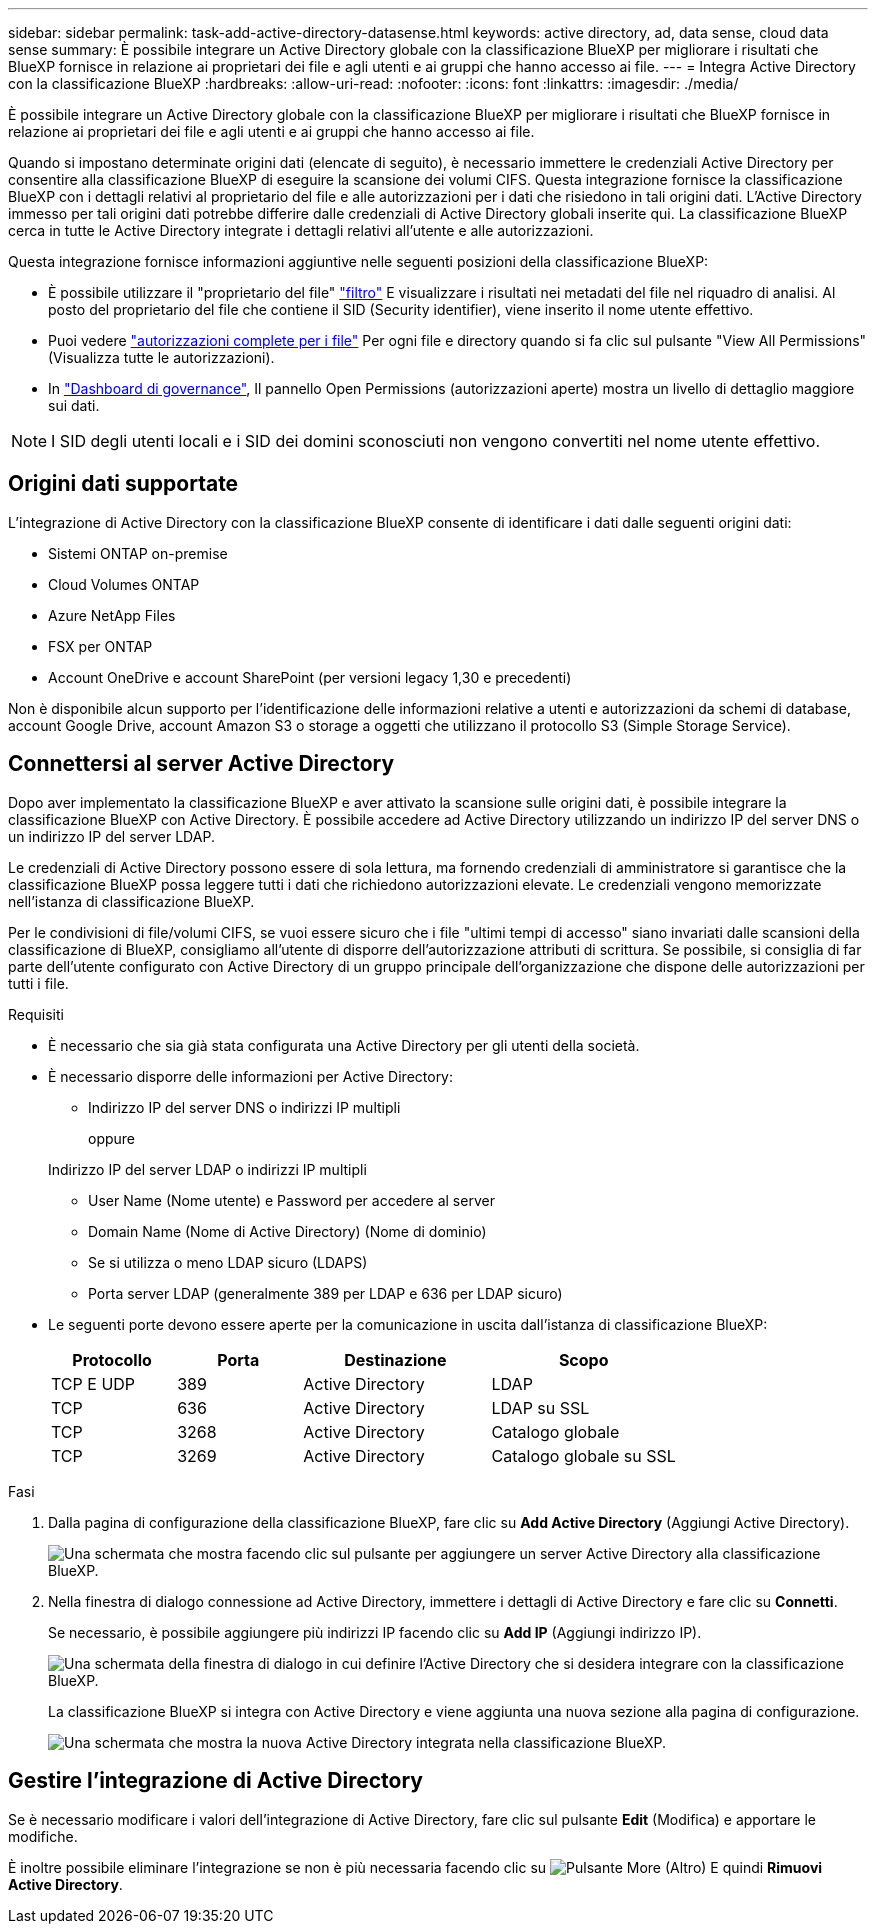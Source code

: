 ---
sidebar: sidebar 
permalink: task-add-active-directory-datasense.html 
keywords: active directory, ad, data sense, cloud data sense 
summary: È possibile integrare un Active Directory globale con la classificazione BlueXP per migliorare i risultati che BlueXP fornisce in relazione ai proprietari dei file e agli utenti e ai gruppi che hanno accesso ai file. 
---
= Integra Active Directory con la classificazione BlueXP
:hardbreaks:
:allow-uri-read: 
:nofooter: 
:icons: font
:linkattrs: 
:imagesdir: ./media/


[role="lead"]
È possibile integrare un Active Directory globale con la classificazione BlueXP per migliorare i risultati che BlueXP fornisce in relazione ai proprietari dei file e agli utenti e ai gruppi che hanno accesso ai file.

Quando si impostano determinate origini dati (elencate di seguito), è necessario immettere le credenziali Active Directory per consentire alla classificazione BlueXP di eseguire la scansione dei volumi CIFS. Questa integrazione fornisce la classificazione BlueXP con i dettagli relativi al proprietario del file e alle autorizzazioni per i dati che risiedono in tali origini dati. L'Active Directory immesso per tali origini dati potrebbe differire dalle credenziali di Active Directory globali inserite qui. La classificazione BlueXP cerca in tutte le Active Directory integrate i dettagli relativi all'utente e alle autorizzazioni.

Questa integrazione fornisce informazioni aggiuntive nelle seguenti posizioni della classificazione BlueXP:

* È possibile utilizzare il "proprietario del file" link:task-investigate-data.html#filter-data-in-the-data-investigation-page["filtro"] E visualizzare i risultati nei metadati del file nel riquadro di analisi. Al posto del proprietario del file che contiene il SID (Security identifier), viene inserito il nome utente effettivo.
* Puoi vedere link:task-investigate-data.html#view-permissions-for-files-and-directories["autorizzazioni complete per i file"] Per ogni file e directory quando si fa clic sul pulsante "View All Permissions" (Visualizza tutte le autorizzazioni).
* In link:task-controlling-governance-data.html["Dashboard di governance"], Il pannello Open Permissions (autorizzazioni aperte) mostra un livello di dettaglio maggiore sui dati.



NOTE: I SID degli utenti locali e i SID dei domini sconosciuti non vengono convertiti nel nome utente effettivo.



== Origini dati supportate

L'integrazione di Active Directory con la classificazione BlueXP consente di identificare i dati dalle seguenti origini dati:

* Sistemi ONTAP on-premise
* Cloud Volumes ONTAP
* Azure NetApp Files
* FSX per ONTAP
* Account OneDrive e account SharePoint (per versioni legacy 1,30 e precedenti)


Non è disponibile alcun supporto per l'identificazione delle informazioni relative a utenti e autorizzazioni da schemi di database, account Google Drive, account Amazon S3 o storage a oggetti che utilizzano il protocollo S3 (Simple Storage Service).



== Connettersi al server Active Directory

Dopo aver implementato la classificazione BlueXP e aver attivato la scansione sulle origini dati, è possibile integrare la classificazione BlueXP con Active Directory. È possibile accedere ad Active Directory utilizzando un indirizzo IP del server DNS o un indirizzo IP del server LDAP.

Le credenziali di Active Directory possono essere di sola lettura, ma fornendo credenziali di amministratore si garantisce che la classificazione BlueXP possa leggere tutti i dati che richiedono autorizzazioni elevate. Le credenziali vengono memorizzate nell'istanza di classificazione BlueXP.

Per le condivisioni di file/volumi CIFS, se vuoi essere sicuro che i file "ultimi tempi di accesso" siano invariati dalle scansioni della classificazione di BlueXP, consigliamo all'utente di disporre dell'autorizzazione attributi di scrittura. Se possibile, si consiglia di far parte dell'utente configurato con Active Directory di un gruppo principale dell'organizzazione che dispone delle autorizzazioni per tutti i file.

.Requisiti
* È necessario che sia già stata configurata una Active Directory per gli utenti della società.
* È necessario disporre delle informazioni per Active Directory:
+
** Indirizzo IP del server DNS o indirizzi IP multipli
+
oppure

+
Indirizzo IP del server LDAP o indirizzi IP multipli

** User Name (Nome utente) e Password per accedere al server
** Domain Name (Nome di Active Directory) (Nome di dominio)
** Se si utilizza o meno LDAP sicuro (LDAPS)
** Porta server LDAP (generalmente 389 per LDAP e 636 per LDAP sicuro)


* Le seguenti porte devono essere aperte per la comunicazione in uscita dall'istanza di classificazione BlueXP:
+
[cols="20,20,30,30"]
|===
| Protocollo | Porta | Destinazione | Scopo 


| TCP E UDP | 389 | Active Directory | LDAP 


| TCP | 636 | Active Directory | LDAP su SSL 


| TCP | 3268 | Active Directory | Catalogo globale 


| TCP | 3269 | Active Directory | Catalogo globale su SSL 
|===


.Fasi
. Dalla pagina di configurazione della classificazione BlueXP, fare clic su *Add Active Directory* (Aggiungi Active Directory).
+
image:screenshot_compliance_integrate_active_directory.png["Una schermata che mostra facendo clic sul pulsante per aggiungere un server Active Directory alla classificazione BlueXP."]

. Nella finestra di dialogo connessione ad Active Directory, immettere i dettagli di Active Directory e fare clic su *Connetti*.
+
Se necessario, è possibile aggiungere più indirizzi IP facendo clic su *Add IP* (Aggiungi indirizzo IP).

+
image:screenshot_compliance_active_directory_dialog.png["Una schermata della finestra di dialogo in cui definire l'Active Directory che si desidera integrare con la classificazione BlueXP."]

+
La classificazione BlueXP si integra con Active Directory e viene aggiunta una nuova sezione alla pagina di configurazione.

+
image:screenshot_compliance_active_directory_added.png["Una schermata che mostra la nuova Active Directory integrata nella classificazione BlueXP."]





== Gestire l'integrazione di Active Directory

Se è necessario modificare i valori dell'integrazione di Active Directory, fare clic sul pulsante *Edit* (Modifica) e apportare le modifiche.

È inoltre possibile eliminare l'integrazione se non è più necessaria facendo clic su image:screenshot_gallery_options.gif["Pulsante More (Altro)"] E quindi *Rimuovi Active Directory*.

